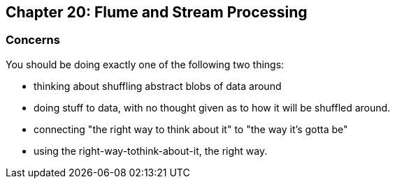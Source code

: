 == Chapter 20: Flume and Stream Processing ==



=== Concerns ===

You should be doing exactly one of the following two things:

* thinking about shuffling abstract blobs of data around
* doing stuff to data, with no thought given as to how it will be shuffled around.

* connecting "the right way to think about it" to "the way it's gotta be"
* using the right-way-tothink-about-it, the right way.
